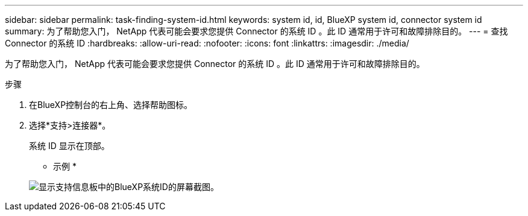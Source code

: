 ---
sidebar: sidebar 
permalink: task-finding-system-id.html 
keywords: system id, id, BlueXP system id, connector system id 
summary: 为了帮助您入门， NetApp 代表可能会要求您提供 Connector 的系统 ID 。此 ID 通常用于许可和故障排除目的。 
---
= 查找 Connector 的系统 ID
:hardbreaks:
:allow-uri-read: 
:nofooter: 
:icons: font
:linkattrs: 
:imagesdir: ./media/


[role="lead"]
为了帮助您入门， NetApp 代表可能会要求您提供 Connector 的系统 ID 。此 ID 通常用于许可和故障排除目的。

.步骤
. 在BlueXP控制台的右上角、选择帮助图标。
. 选择*支持>连接器*。
+
系统 ID 显示在顶部。

+
* 示例 *

+
image:screenshot_system_id.gif["显示支持信息板中的BlueXP系统ID的屏幕截图。"]


